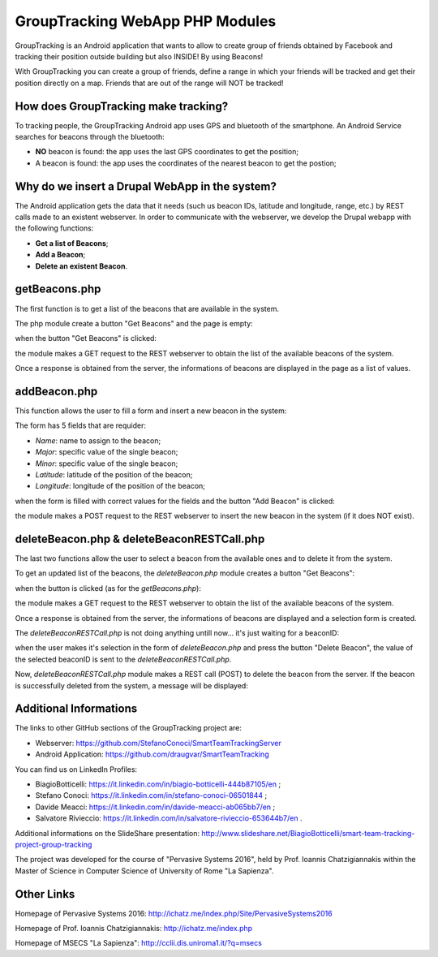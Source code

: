 =======================================
GroupTracking WebApp PHP Modules
=======================================

.. image:: https://github.com/biagiobotticelli/Drupal_Php_Modules/blob/master/images/logo.jpg
   :align: center


GroupTracking is an Android application that wants to allow to create group of friends obtained by Facebook
and tracking their position outside building but also INSIDE! By using Beacons!

.. image:: https://github.com/biagiobotticelli/Drupal_Php_Modules/blob/master/images/beacons.png
   :align: center

With GroupTracking you can create a group of friends, define a range in which your friends will be tracked and 
get their position directly on a map. Friends that are out of the range will NOT be tracked!

.. image:: https://github.com/biagiobotticelli/Drupal_Php_Modules/blob/master/images/map.png
   :align: center


How does GroupTracking make tracking?
-------------------------------------
To tracking people, the GroupTracking Android app uses GPS and bluetooth of the smartphone.
An Android Service searches for beacons through the bluetooth:

- **NO** beacon is found: the app uses the last GPS coordinates to get the position;
- A beacon is found: the app uses the coordinates of the nearest beacon to get the postion;

.. image:: https://github.com/biagiobotticelli/Drupal_Php_Modules/blob/master/images/arch.png
   :align: center


Why do we insert a Drupal WebApp in the system?
-----------------------------------------------
The Android application gets the data that it needs (such us beacon IDs, latitude and longitude, range, etc.)
by REST calls made to an existent webserver.
In order to communicate with the webserver, we develop the Drupal webapp with the following functions:

- **Get a list of Beacons**;
- **Add a Beacon**;
- **Delete an existent Beacon**.


getBeacons.php
--------------
The first function is to get a list of the beacons that are available in the system.

The php module create a button "Get Beacons" and the page is empty:

.. image:: https://github.com/biagiobotticelli/Drupal_Php_Modules/blob/master/images/getBeacon1.png
   :align: center
   
   
when the button "Get Beacons" is clicked: 


.. image:: https://github.com/biagiobotticelli/Drupal_Php_Modules/blob/master/images/getBeacon2.png
   :align: center
   
   
the module makes a GET request to the REST webserver to obtain the list of the available beacons of the system.

Once a response is obtained from the server, the informations of beacons are displayed in the page as a list of values.


.. image:: https://github.com/biagiobotticelli/Drupal_Php_Modules/blob/master/images/getBeacon3.png
   :align: center


addBeacon.php
--------------
This function allows the user to fill a form and insert a new beacon in the system:

.. image:: https://github.com/biagiobotticelli/Drupal_Php_Modules/blob/master/images/addBeacon1.png
   :align: center
   
   
The form has 5 fields that are requider:

- *Name*: name to assign to the beacon;
- *Major*: specific value of the single beacon;
- *Minor*: specific value of the single beacon;
- *Latitude*: latitude of the position of the beacon;
- *Longitude*: longitude of the position of the beacon;
   
when the form is filled with correct values for the fields and the button "Add Beacon" is clicked: 

.. image:: https://github.com/biagiobotticelli/Drupal_Php_Modules/blob/master/images/addBeacon2.png
   :align: center
   
   
the module makes a POST request to the REST webserver to insert the new beacon in the system (if it does NOT exist).

.. image:: https://github.com/biagiobotticelli/Drupal_Php_Modules/blob/master/images/addBeacon3.png
   :align: center



deleteBeacon.php & deleteBeaconRESTCall.php
-------------------------------------------
The last two functions allow the user to select a beacon from the available ones and to delete it from the system.

To get an updated list of the beacons, the *deleteBeacon.php* module creates a button "Get Beacons":

.. image:: https://github.com/biagiobotticelli/Drupal_Php_Modules/blob/master/images/deleteBeacon1.png
   :align: center
   
when the button is clicked (as for the *getBeacons.php*):

.. image:: https://github.com/biagiobotticelli/Drupal_Php_Modules/blob/master/images/deleteBeacon2.png
   :align: center


the module makes a GET request to the REST webserver to obtain the list of the available beacons of the system.

Once a response is obtained from the server, the informations of beacons are displayed and a selection form is created.

.. image:: https://github.com/biagiobotticelli/Drupal_Php_Modules/blob/master/images/deleteBeacon3.png
   :align: center
 
   
The *deleteBeaconRESTCall.php* is not doing anything untill now... it's just waiting for a beaconID:

.. image:: https://github.com/biagiobotticelli/Drupal_Php_Modules/blob/master/images/deleteBeacon4.png
   :align: center


when the user makes it's selection in the form of *deleteBeacon.php* and press the button "Delete Beacon",
the value of the selected beaconID is sent to the *deleteBeaconRESTCall.php*.

.. image:: https://github.com/biagiobotticelli/Drupal_Php_Modules/blob/master/images/deleteBeacon5.png
   :align: center
   

Now, *deleteBeaconRESTCall.php* module makes a REST call (POST) to delete the beacon from the server.
If the beacon is successfully deleted from the system, a message will be displayed:

.. image:: https://github.com/biagiobotticelli/Drupal_Php_Modules/blob/master/images/deleteBeacon6.png
   :align: center

   
Additional Informations
-----------------------
The links to other GitHub sections of the GroupTracking project are:

- Webserver: https://github.com/StefanoConoci/SmartTeamTrackingServer

- Android Application: https://github.com/draugvar/SmartTeamTracking


You can find us on LinkedIn Profiles:

- BiagioBotticelli: https://it.linkedin.com/in/biagio-botticelli-444b87105/en ;
- Stefano Conoci: https://it.linkedin.com/in/stefano-conoci-06501844 ; 
- Davide Meacci: https://it.linkedin.com/in/davide-meacci-ab065bb7/en ;
- Salvatore Rivieccio: https://it.linkedin.com/in/salvatore-rivieccio-653644b7/en .

Additional informations on the SlideShare presentation:
http://www.slideshare.net/BiagioBotticelli/smart-team-tracking-project-group-tracking

The project was developed for the course of "Pervasive Systems 2016", 
held by Prof. Ioannis Chatzigiannakis
within the Master of Science in Computer Science of University of Rome "La Sapienza".


Other Links
-----------

Homepage of Pervasive Systems 2016:
http://ichatz.me/index.php/Site/PervasiveSystems2016

Homepage of Prof. Ioannis Chatzigiannakis: 
http://ichatz.me/index.php

Homepage of MSECS "La Sapienza":
http://cclii.dis.uniroma1.it/?q=msecs






